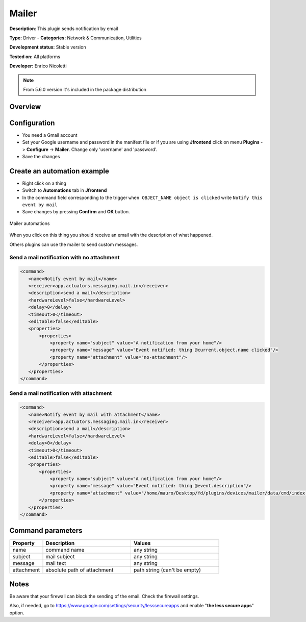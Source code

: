 
Mailer
======

**Description**: This plugin sends notification by email 

**Type:** Driver - **Categories:** Network & Communication, Utilities

**Development status:** Stable version

**Tested on:** All platforms

**Developer:** Enrico Nicoletti

.. note:: From 5.6.0 version it's included in the package distribution

Overview
--------


Configuration
-------------

- You need a Gmail account
- Set your Google username and password in the manifest file or if you are using **Jfrontend** click on menu **Plugins** -> **Configure** -> **Mailer**. Change only  'username' and 'password'.
- Save the changes
 
 
.. csv-table:: Configuration parameters
   :header: "Property", "Description", "Values"
   :widths: 15, 40, 40

   


Create an automation example
----------------------------

- Right click on a thing
- Switch to **Automations** tab in **Jfrontend**
- In the command field corresponding to the trigger ``when OBJECT_NAME object is clicked`` write ``Notify this event by mail``
- Save changes by pressing **Confirm** and **OK** button.   

.. figure:: images/mailer/mailer-automations.png
    :width: 600px
    :align: center
    :height: 400px
    :alt: Mailer automations
    :figclass: align-center

    Mailer automations


When you click on this thing you should receive an email with the description of what happened.
 
Others plugins can use the mailer to send custom messages.

Send a mail notification with no attachment
~~~~~~~~~~~~~~~~~~~~~~~~~~~~~~~~~~~~~~~~~~~

.. code:: xml

 <command>
    <name>Notify event by mail</name>
    <receiver>app.actuators.messaging.mail.in</receiver>
    <description>send a mail</description>
    <hardwareLevel>false</hardwareLevel>
    <delay>0</delay>
    <timeout>0</timeout>
    <editable>false</editable>
    <properties>
        <properties>
            <property name="subject" value="A notification from your home"/>
            <property name="message" value="Event notified: thing @current.object.name clicked"/>
            <property name="attachment" value="no-attachment"/>
        </properties>
    </properties>
 </command>


Send a mail notification with attachment
~~~~~~~~~~~~~~~~~~~~~~~~~~~~~~~~~~~~~~~~

.. code:: xml

 <command>
    <name>Notify event by mail with attachment</name>
    <receiver>app.actuators.messaging.mail.in</receiver>
    <description>send a mail</description>
    <hardwareLevel>false</hardwareLevel>
    <delay>0</delay>
    <timeout>0</timeout>
    <editable>false</editable>
    <properties>
        <properties>
            <property name="subject" value="A notification from your home"/>
            <property name="message" value="Event notified: thing @event.description"/>
            <property name="attachment" value="/home/mauro/Desktop/fd/plugins/devices/mailer/data/cmd/index.txt"/>
        </properties>
    </properties>
 </command>

Command parameters
------------------

.. csv-table:: 
   :header: "Property", "Description", "Values"
   :widths: 15, 40, 40

   "name", "command name", "any string"
   "subject", "mail subject", "any string"
   "message", "mail text", "any string"
   "attachment", "absolute path of attachment", "path string (can't be empty)"


Notes
-----

Be aware that your firewall can block the sending of the email. Check the firewall settings.

Also, if needed, go to https://www.google.com/settings/security/lesssecureapps and enable "**the less secure apps**" option.
